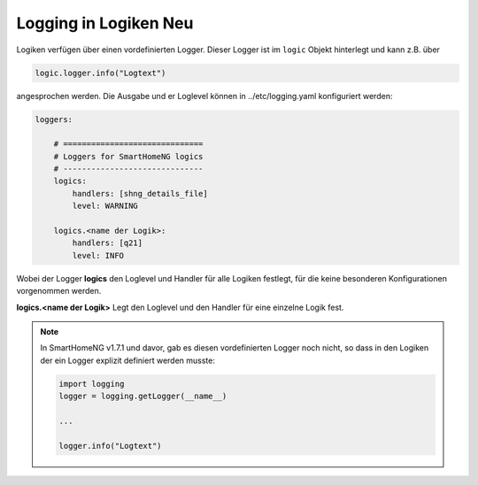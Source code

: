 
.. index:: Logiken; Logging
.. index:: Logging; Logiken

.. role:: bluesup
.. role:: redsup


Logging in Logiken :redsup:`Neu`
================================

Logiken verfügen über einen vordefinierten Logger. Dieser Logger ist im ``logic`` Objekt hinterlegt und kann
z.B. über

.. code-block:: python

    logic.logger.info("Logtext")

angesprochen werden. Die Ausgabe und er Loglevel können in ../etc/logging.yaml konfiguriert werden:

.. code-block:: yaml

   loggers:

       # ==============================
       # Loggers for SmartHomeNG logics
       # ------------------------------
       logics:
           handlers: [shng_details_file]
           level: WARNING

       logics.<name der Logik>:
           handlers: [q21]
           level: INFO


Wobei der Logger **logics** den Loglevel und Handler für alle Logiken festlegt, für die keine besonderen
Konfigurationen vorgenommen werden.

**logics.<name der Logik>** Legt den Loglevel und den Handler für eine einzelne Logik fest.

.. note::

    In SmartHomeNG v1.7.1 und davor, gab es diesen vordefinierten Logger noch nicht,
    so dass in den Logiken der ein Logger explizit definiert werden musste:

    .. code-block:: python

        import logging
        logger = logging.getLogger(__name__)

        ...

        logger.info("Logtext")


